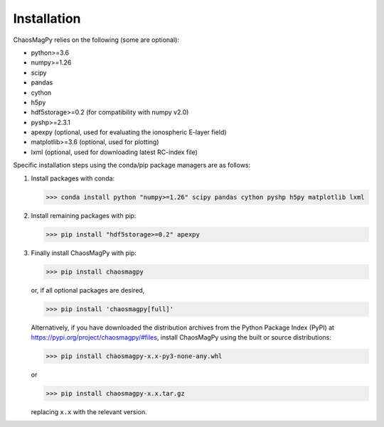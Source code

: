 Installation
============

ChaosMagPy relies on the following (some are optional):

* python>=3.6
* numpy>=1.26
* scipy
* pandas
* cython
* h5py
* hdf5storage>=0.2 (for compatibility with numpy v2.0)
* pyshp>=2.3.1
* apexpy (optional, used for evaluating the ionospheric E-layer field)
* matplotlib>=3.6 (optional, used for plotting)
* lxml (optional, used for downloading latest RC-index file)

Specific installation steps using the conda/pip package managers are as follows:

1. Install packages with conda:

   >>> conda install python "numpy>=1.26" scipy pandas cython pyshp h5py matplotlib lxml

2. Install remaining packages with pip:

   >>> pip install "hdf5storage>=0.2" apexpy

3. Finally install ChaosMagPy with pip:

   >>> pip install chaosmagpy

   or, if all optional packages are desired,

   >>> pip install 'chaosmagpy[full]'

   Alternatively, if you have downloaded the distribution archives from the
   Python Package Index (PyPI) at https://pypi.org/project/chaosmagpy/#files,
   install ChaosMagPy using the built or source distributions:

   >>> pip install chaosmagpy-x.x-py3-none-any.whl

   or

   >>> pip install chaosmagpy-x.x.tar.gz

   replacing  ``x.x`` with the relevant version.
